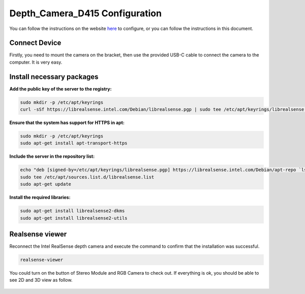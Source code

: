 Depth_Camera_D415 Configuration
================================

You can follow the instructions on the website `here <https://www.intelrealsense.com/get-started-depth-camera/>`_ to configure, or you can follow the instructions in this document.

Connect Device
--------------

Firstly, you need to mount the camera on the bracket, then use the provided USB-C cable to connect the camera to the computer.  It is very easy.

        .. figure:: Images/Depth_Camera_1.jpg
                :align: center

Install necessary packages
-----------------------------

**Add the public key of the server to the registry:**

.. code-block:: bash

   sudo mkdir -p /etc/apt/keyrings
   curl -sSf https://librealsense.intel.com/Debian/librealsense.pgp | sudo tee /etc/apt/keyrings/librealsense.pgp > /dev/null

**Ensure that the system has support for HTTPS in apt:**

.. code-block:: bash

   sudo mkdir -p /etc/apt/keyrings
   sudo apt-get install apt-transport-https

**Include the server in the repository list:**

.. code-block:: bash

   echo "deb [signed-by=/etc/apt/keyrings/librealsense.pgp] https://librealsense.intel.com/Debian/apt-repo `lsb_release -cs` main" | \
   sudo tee /etc/apt/sources.list.d/librealsense.list
   sudo apt-get update

**Install the required libraries:**

.. code-block:: bash

   sudo apt-get install librealsense2-dkms
   sudo apt-get install librealsense2-utils

Realsense viewer
----------------

Reconnect the Intel RealSense depth camera and execute the command to confirm that the installation was successful.

.. code-block:: bash

   realsense-viewer

You could turn on the button of Stereo Module and RGB Camera to check out.
If everything is ok, you should be able to see 2D and 3D view as follow.

        .. figure:: Images/Depth_Camera_2.png
                :align: center

        .. figure:: Images/Depth_Camera_3.png
                :align: center



